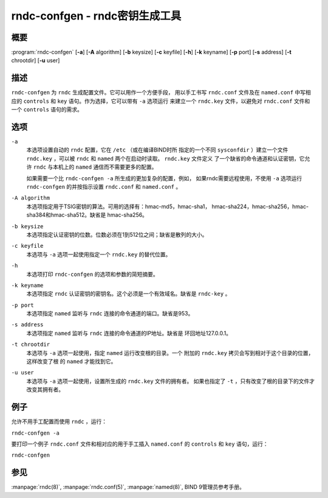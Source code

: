 .. 
   Copyright (C) Internet Systems Consortium, Inc. ("ISC")
   
   This Source Code Form is subject to the terms of the Mozilla Public
   License, v. 2.0. If a copy of the MPL was not distributed with this
   file, you can obtain one at https://mozilla.org/MPL/2.0/.
   
   See the COPYRIGHT file distributed with this work for additional
   information regarding copyright ownership.

..
   Copyright (C) Internet Systems Consortium, Inc. ("ISC")

   This Source Code Form is subject to the terms of the Mozilla Public
   License, v. 2.0. If a copy of the MPL was not distributed with this
   file, You can obtain one at http://mozilla.org/MPL/2.0/.

   See the COPYRIGHT file distributed with this work for additional
   information regarding copyright ownership.


.. highlight: console

.. _man_rndc-confgen:

rndc-confgen - rndc密钥生成工具
-------------------------------

概要
~~~~

:program:`rndc-confgen` [**-a**] [**-A** algorithm] [**-b** keysize] [**-c** keyfile] [**-h**] [**-k** keyname] [**-p** port] [**-s** address] [**-t** chrootdir] [**-u** user]

描述
~~~~

``rndc-confgen`` 为 ``rndc`` 生成配置文件。它可以用作一个方便手段，
用以手工书写 ``rndc.conf`` 文件及在 ``named.conf`` 中写相应的
``controls`` 和 ``key`` 语句。作为选择，它可以带有 ``-a`` 选项运行
来建立一个 ``rndc.key`` 文件，以避免对 ``rndc.conf`` 文件和一个
``controls`` 语句的需求。

选项
~~~~

``-a``
   本选项设置自动的 ``rndc`` 配置，它在 ``/etc`` （或在编译BIND时所
   指定的一个不同 ``sysconfdir`` ）建立一个文件 ``rndc.key`` ，可以被
   ``rndc`` 和 ``named`` 两个在启动时读取。 ``rndc.key`` 文件定义
   了一个缺省的命令通道和认证密钥，它允许 ``rndc`` 与本机上的
   ``named`` 通信而不需要更多的配置。

   如果需要一个比 ``rndc-confgen -a`` 所生成的更加复杂的配置，例如，
   如果rndc需要远程使用，不使用 ``-a`` 选项运行 ``rndc-confgen``
   的并按指示设置 ``rndc.conf`` 和 ``named.conf`` 。

``-A algorithm``
   本选项指定用于TSIG密钥的算法。可用的选择有：hmac-md5，hmac-sha1，
   hmac-sha224，hmac-sha256，hmac-sha384和hmac-sha512。缺省是
   hmac-sha256。

``-b keysize``
   本选项指定认证密钥的位数。位数必须在1到512位之间；缺省是散列的大小。

``-c keyfile``
   本选项与 ``-a`` 选项一起使用指定一个 ``rndc.key`` 的替代位置。

``-h``
   本选项打印 ``rndc-confgen`` 的选项和参数的简短摘要。

``-k keyname``
   本选项指定 ``rndc`` 认证密钥的密钥名。这个必须是一个有效域名。缺省是
   ``rndc-key`` 。

``-p port``
   本选项指定 ``named`` 监听与 ``rndc`` 连接的命令通道的端口。缺省是953。

``-s address``
   本选项指定 ``named`` 监听与 ``rndc`` 连接的命令通道的IP地址。缺省是
   环回地址127.0.0.1。

``-t chrootdir``
   本选项与 ``-a`` 选项一起使用，指定 ``named`` 运行改变根的目录。一个
   附加的 ``rndc.key`` 拷贝会写到相对于这个目录的位置，这样改变了根
   的 ``named`` 才能找到它。

``-u user``
   本选项与 ``-a`` 选项一起使用，设置所生成的 ``rndc.key`` 文件的拥有者。
   如果也指定了 ``-t`` ，只有改变了根的目录下的文件才改变其拥有者。

例子
~~~~~~~~

允许不用手工配置而使用 ``rndc`` ，运行：

``rndc-confgen -a``

要打印一个例子 ``rndc.conf`` 文件和相对应的用于手工插入
``named.conf`` 的 ``controls`` 和 ``key`` 语句，运行：

``rndc-confgen``

参见
~~~~~~~~

:manpage:`rndc(8)`, :manpage:`rndc.conf(5)`, :manpage:`named(8)`, BIND 9管理员参考手册。
